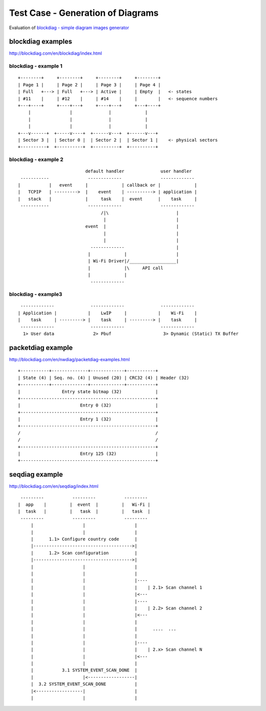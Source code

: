 Test Case - Generation of Diagrams
==================================

Evaluation of `blockdiag - simple diagram images generator <http://blockdiag.com/en/index.html>`_


blockdiag examples
^^^^^^^^^^^^^^^^^^

http://blockdiag.com/en/blockdiag/index.html


blockdiag - example 1
"""""""""""""""""""""

::

    +--------+     +--------+     +--------+     +--------+
    | Page 1 |     | Page 2 |     | Page 3 |     | Page 4 |
    | Full   +---> | Full   +---> | Active |     | Empty  |   <- states
    | #11    |     | #12    |     | #14    |     |        |   <- sequence numbers
    +---+----+     +----+---+     +----+---+     +---+----+
        |               |              |             |
        |               |              |             |
        |               |              |             |
    +---v------+  +-----v----+  +------v---+  +------v---+
    | Sector 3 |  | Sector 0 |  | Sector 2 |  | Sector 1 |    <- physical sectors
    +----------+  +----------+  +----------+  +----------+

.. blockdiag::

    blockdiag sector_to_pages_mapping {

        default_group_color = "#f2f2f2";
        span_width = 30;

        P1 [label = "Page 1\nFull\n#11", height=60, width=60];
        P2 [label = "Page 2\nFull\n#12", height=60, width=60];
        P3 [label = "Page 3\nActive\n#13", height=60, width=60];
        P4 [label = "Page 4\nEmpty\n#", height=60, width=60];
        PN [label = "<- page #\n<- states\n<- sequence #", height=60, width=160, shape=note, color=yellow];

        S3 [label = "Sector 3", width=80];
        S0 [label = "Sector 0", width=80];
        S2 [label = "Sector 2", width=80];
        S1 [label = "Sector 1", width=80];
        SN [label = "<- physical sectors", width=160, shape=note, color=yellow];

        P1 -> P2;
        P2 -> P3;
        P3 -> P4 [style = dashed];
        P4 -> PN [style = none];

        group {
           orientation = portrait
           P1 -> S3;
        }
        group {
           orientation = portrait
           P2 -> S0;
        }
        group {
           orientation = portrait
           P3 -> S2;
        }
        group {
           orientation = portrait
           P4 -> S1;
        }
        group {
           orientation = portrait
           PN -> SN [style = none];
        }
    }

blockdiag - example 2
"""""""""""""""""""""

::

                            default handler              user handler
   -----------               -------------               -------------
  |           |   event     |             | callback or |             |
  |   TCPIP   | --------->  |    event    | ----------> | application |
  |   stack   |             |     task    |  event      |    task     |
   -----------               -------------               -------------
                                  /|\                          |
                                   |                           |
                            event  |                           |
                                   |                           |
                                   |                           |
                              -------------                    |
                             |             |                   |
                             | Wi-Fi Driver|/__________________|
                             |             |\     API call
                             |             |
                              -------------

.. blockdiag::

    blockdiag sector_to_pages_mapping {

        node_width = 120; 
        node_height = 60;

        span_height = 60;
        span_width = 100;

        default_shape = roundedbox;

        default_group_color = none;
        default_fontsize = 14

        TCP_STACK [label = "TCP\n stack"];  
        EVNT_TASK [label = "event\n task"];  
        APPL_TASK [label = "application\n task", width=130];  
        WIFI_DRV  [label = "Wi-Fi\n Driver"];  
        SPACER [label = "", shape = none, width=1, height=1];

        TCP_STACK -> EVNT_TASK [label = "event", fontsize = 12];
        EVNT_TASK -> APPL_TASK [label = "callback\n or event", fontsize = 12];

        group {
           label = "default handler";
           fontsize = 12
           orientation = portrait;
           EVNT_TASK <- WIFI_DRV [label = "event", fontsize = 12];
        }

        group {
            label = "user handler";
            fontsize = 12
            orientation = portrait;
            APPL_TASK -- SPACER;
        }
        WIFI_DRV <- SPACER [label = "API\n call", fontsize = 12];
    }


blockdiag - example3
"""""""""""""""""""""

::

     -------------              -------------              -------------
    | Application |            |    LwIP     |            |    Wi-Fi    |
    |    task     | ---------> |    task     | ---------> |    task     |
     -------------              -------------              -------------
      1> User data               2> Pbuf                    3> Dynamic (Static) TX Buffer


.. blockdiag::

    blockdiag buffer_allocation_tx {

        node_width = 160; 
        node_height = 80;
        span_height = 10;
        span_width = 100;
        default_shape = roundedbox;
        default_fontsize = 16

        APPL_TASK [label = "Application\n task"];  
        LwIP_TASK [label = "LwIP\n task"];  
        WiFi_TASK [label = "Wi-Fi\n task"];

        APPL_DESC [label = "1> User data", fontsize=14, height=30, shape=note, color=yellow];  
        LwIP_DESC [label = "2> Pbuf", fontsize=14, height=30, shape=note, color=yellow];  
        WiFi_DESC [label = "3> Dynamic (Static) TX Buffer", fontsize=14, width=260, height=30, shape=note, color=yellow];

        APPL_TASK -> LwIP_TASK -> WiFi_TASK
        APPL_DESC -> LwIP_DESC -> WiFi_DESC [style=none]
    }




packetdiag example
^^^^^^^^^^^^^^^^^^

http://blockdiag.com/en/nwdiag/packetdiag-examples.html

::

    +-----------+--------------+-------------+-----------+
    | State (4) | Seq. no. (4) | Unused (20) | CRC32 (4) | Header (32)
    +-----------+--------------+-------------+-----------+
    |                Entry state bitmap (32)             |
    +----------------------------------------------------+
    |                       Entry 0 (32)                 |
    +----------------------------------------------------+
    |                       Entry 1 (32)                 |
    +----------------------------------------------------+
    /                                                    /
    /                                                    /
    +----------------------------------------------------+
    |                       Entry 125 (32)               |
    +----------------------------------------------------+


.. packetdiag::

    packetdiag {
        colwidth = 32  
        node_width = 15
        node_height = 32
        default_fontsize = 12

        0-3: State\n(4)
        4-7: Seq. no.\n(4)
        8-27: Unused (20)
        28-31: CRC32\n(4)
        32-63: Entry state bitmap (32)  
        64-95: Entry 0 (32)
        96-127: Entry 1 (32)
        128-191: --- [colheight = 2]
        192-223: Entry 125 (32)
    }


seqdiag example
^^^^^^^^^^^^^^^

http://blockdiag.com/en/seqdiag/index.html


::


    ---------           ---------           --------- 
   |  app    |         |  event  |         |   Wi-Fi |
   |  task   |         |   task  |         |   task  |
    ---------           ---------           --------- 
        |                   |                   |
        |                   |                   |
        |      1.1> Configure country code      |
        |-------------------------------------->|
        |      1.2> Scan configuration          |
        |-------------------------------------->|
        |                   |                   |
        |                   |                   |
        |                   |                   |----
        |                   |                   |    | 2.1> Scan channel 1
        |                   |                   |<---
        |                   |                   |----
        |                   |                   |    | 2.2> Scan channel 2
        |                   |                   |<---
        |                   |                   |
        |                   |                   |      ....  ...
        |                   |                   |
        |                   |                   |----
        |                   |                   |    | 2.x> Scan channel N
        |                   |                   |<---
        |                   |                   |
        |           3.1 SYSTEM_EVENT_SCAN_DONE  |
        |                   |<------------------|
        |  3.2 SYSTEM_EVENT_SCAN_DONE           |
        |<------------------|                   |
        |                   |                   |

.. seqdiag::

    seqdiag {
        activation = none;
        edge_length = 160;
        span_height = 15;
        default_shape = roundedbox;
        default_fontsize = 12; 

        app_task; event_task; Wi-Fi_task; 

        app_task   -> Wi-Fi_task [label = "1.1 > Configure country code"];
        app_task   -> Wi-Fi_task [label = "1.2 > Scan configuration"];
        Wi-Fi_task -> Wi-Fi_task [label = "2.1 > Scan channel 1"];
        Wi-Fi_task -> Wi-Fi_task [label = "2.2 > Scan channel 2"];
        Wi-Fi_task -> Wi-Fi_task [label = "..."];
        Wi-Fi_task -> Wi-Fi_task [label = "2.N > Scan channel N"];
        event_task <- Wi-Fi_task [label = "3.1 > SYSTEM_EVENT_SCAN_DONE"];
        app_task <- event_task [label = "3.2 > SYSTEM_EVENT_SCAN_DONE"];
    }

